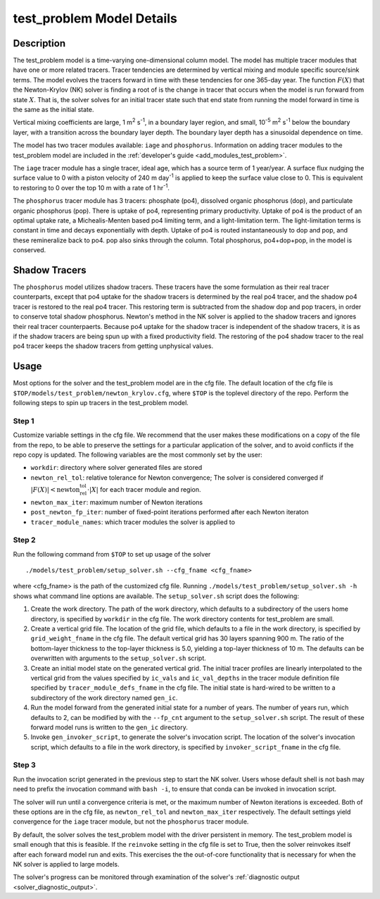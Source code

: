 ==========================
test_problem Model Details
==========================

-----------
Description
-----------

The test_problem model is a time-varying one-dimensional column model.
The model has multiple tracer modules that have one or more related tracers.
Tracer tendencies are determined by vertical mixing and module specific source/sink terms.
The model evolves the tracers forward in time with these tendencies for one 365-day year.
The function :math:`F(X)` that the Newton-Krylov (NK) solver is finding a root of is the
change in tracer that occurs when the model is run forward from state :math:`X`.
That is, the solver solves for an initial tracer state such that end state from running
the model forward in time is the same as the initial state.

Vertical mixing coefficients are large, 1 m\ :sup:`2` s\ :sup:`-1`, in a boundary layer
region, and small, 10\ :sup:`-5` m\ :sup:`2` s\ :sup:`-1` below the boundary layer,
with a transition across the boundary layer depth.
The boundary layer depth has a sinusoidal dependence on time.

The model has two tracer modules available: ``iage`` and ``phosphorus``.
Information on adding tracer modules to the test_problem model are included in
the :ref:`developer's guide <add_modules_test_problem>`.

The ``iage`` tracer module has a single tracer, ideal age, which has a source term of 1
year/year.
A surface flux nudging the surface value to 0 with a piston velocity of 240 m day\
:sup:`-1` is applied to keep the surface value close to 0.
This is equivalent to restoring to 0 over the top 10 m with a rate of 1 hr\ :sup:`-1`.

The ``phosphorus`` tracer module has 3 tracers: phosphate (po4), dissolved organic
phosphorus (dop), and particulate organic phosphorus (pop).
There is uptake of po4, representing primary productivity.
Uptake of po4 is the product of an optimal uptake rate, a Michealis-Menten based po4
limiting term, and a light-limitation term.
The light-limitation terms is constant in time and decays exponentially with depth.
Uptake of po4 is routed instantaneously to dop and pop, and these remineralize back to
po4.
pop also sinks through the column.
Total phosphorus, po4+dop+pop, in the model is conserved.

--------------
Shadow Tracers
--------------

The ``phosphorus`` model utilizes shadow tracers.
These tracers have the some formulation as their real tracer counterparts,
except that po4 uptake for the shadow tracers is determined by the real po4 tracer,
and the shadow po4 tracer is restored to the real po4 tracer.
This restoring term is subtracted from the shadow dop and pop tracers, in order to
conserve total shadow phosphorus.
Newton's method in the NK solver is applied to the shadow tracers and ignores their
real tracer counterpaerts.
Because po4 uptake for the shadow tracer is independent of the shadow tracers,
it is as if the shadow tracers are being spun up with a fixed productivity field.
The restoring of the po4 shadow tracer to the real po4 tracer keeps the shadow tracers
from getting unphysical values.

-----
Usage
-----

Most options for the solver and the test_problem model are in the cfg file.
The default location of the cfg file is ``$TOP/models/test_problem/newton_krylov.cfg``,
where ``$TOP`` is the toplevel directory of the repo.
Perform the following steps to spin up tracers in the test_problem model.

~~~~~~
Step 1
~~~~~~

Customize variable settings in the cfg file.
We recommend that the user makes these modifications on a copy of the file from the repo,
to be able to preserve the settings for a particular application of the solver, and to
avoid conflicts if the repo copy is updated.
The following variables are the most commonly set by the user:

* ``workdir``: directory where solver generated files are stored
* ``newton_rel_tol``: relative tolerance for Newton convergence; The solver is considered
  converged if :math:`|F(X)| < \text{newton_rel_tol} \cdot |X|` for each tracer module
  and region.
* ``newton_max_iter``: maximum number of Newton iterations
* ``post_newton_fp_iter``: number of fixed-point iterations performed after each Newton
  iteraton
* ``tracer_module_names``: which tracer modules the solver is applied to

~~~~~~
Step 2
~~~~~~

Run the following command from ``$TOP`` to set up usage of the solver
::

  ./models/test_problem/setup_solver.sh --cfg_fname <cfg_fname>

where <cfg_fname> is the path of the customized cfg file.
Running ``./models/test_problem/setup_solver.sh -h`` shows what command line options are
available.
The ``setup_solver.sh`` script does the following:

#. Create the work directory.
   The path of the work directory, which defaults to a subdirectory of the users home
   directory, is specified by ``workdir`` in the cfg file.
   The work directory contents for test_problem are small.
#. Create a vertical grid file.
   The location of the grid file, which defaults to a file in the work directory, is
   specified by ``grid_weight_fname`` in the cfg file.
   The default vertical grid has 30 layers spanning 900 m.
   The ratio of the bottom-layer thickness to the top-layer thickness is 5.0, yielding a
   top-layer thickness of 10 m.
   The defaults can be overwritten with arguments to the ``setup_solver.sh`` script.
#. Create an initial model state on the generated vertical grid.
   The initial tracer profiles are linearly interpolated to the vertical grid from the
   values specified by ``ic_vals`` and ``ic_val_depths`` in the tracer module definition
   file specified by ``tracer_module_defs_fname`` in the cfg file.
   The initial state is hard-wired to be written to a subdirectory of the work directory
   named ``gen_ic``.
#. Run the model forward from the generated initial state for a number of years.
   The number of years run, which defaults to 2, can be modified by with the ``--fp_cnt``
   argument to the ``setup_solver.sh`` script.
   The result of these forward model runs is written to the ``gen_ic`` directory.
#. Invoke ``gen_invoker_script``, to generate the solver's invocation script.
   The location of the solver's invocation script, which defaults to a file in the work
   directory, is specified by ``invoker_script_fname`` in the cfg file.


~~~~~~
Step 3
~~~~~~

Run the invocation script generated in the previous step to start the NK solver.
Users whose default shell is not bash may need to prefix the invocation command with
``bash -i``, to ensure that conda can be invoked in invocation script.

The solver will run until a convergence criteria is met, or the maximum number of Newton
iterations is exceeded.
Both of these options are in the cfg file, as ``newton_rel_tol`` and ``newton_max_iter``
respectively.
The default settings yield convergence for the ``iage`` tracer module, but not the
``phosphorus`` tracer module.

By default, the solver solves the test_problem model with the driver persistent in memory.
The test_problem model is small enough that this is feasible.
If the ``reinvoke`` setting in the cfg file is set to True,
then the solver reinvokes itself after each forward model run and exits.
This exercises the the out-of-core functionality that is necessary for when the NK solver
is applied to large models.

The solver's progress can be monitored through examination of the solver's
:ref:`diagnostic output <solver_diagnostic_output>`.
